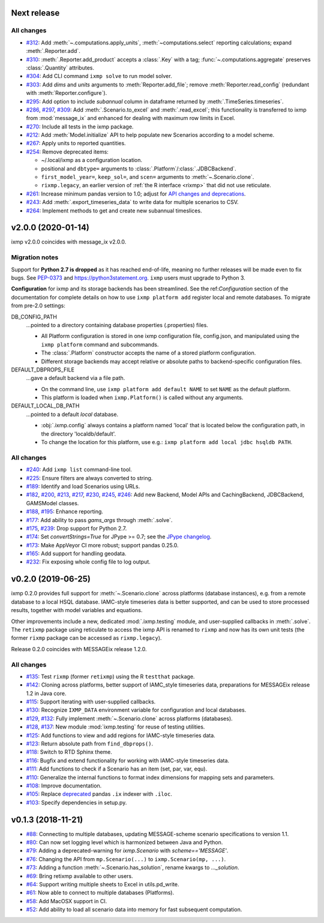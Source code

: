 Next release
============

All changes
-----------

- `#312 <https://github.com/iiasa/ixmp/pull/312>`_: Add :meth:`~.computations.apply_units`, :meth:`~computations.select` reporting calculations; expand :meth:`.Reporter.add`.
- `#310 <https://github.com/iiasa/ixmp/pull/310>`_: :meth:`.Reporter.add_product` accepts a :class:`.Key` with a tag; :func:`~.computations.aggregate` preserves :class:`.Quantity` attributes.
- `#304 <https://github.com/iiasa/ixmp/pull/304>`_: Add CLI command ``ixmp solve`` to run model solver.
- `#303 <https://github.com/iiasa/ixmp/pull/303>`_: Add `dims` and `units` arguments to :meth:`Reporter.add_file`; remove :meth:`Reporter.read_config` (redundant with :meth:`Reporter.configure`).
- `#295 <https://github.com/iiasa/ixmp/pull/295>`_: Add option to include `subannual` column in dataframe returned by :meth:`.TimeSeries.timeseries`.
- `#286 <https://github.com/iiasa/ixmp/pull/286>`_,
  `#297 <https://github.com/iiasa/ixmp/pull/297>`_,
  `#309 <https://github.com/iiasa/ixmp/pull/309>`_: Add :meth:`.Scenario.to_excel` and :meth:`.read_excel`; this functionality is transferred to ixmp from :mod:`message_ix` and enhanced for dealing with maximum row limits in Excel.
- `#270 <https://github.com/iiasa/ixmp/pull/270>`_: Include all tests in the ixmp package.
- `#212 <https://github.com/iiasa/ixmp/pull/212>`_: Add :meth:`Model.initialize` API to help populate new Scenarios according to a model scheme.
- `#267 <https://github.com/iiasa/ixmp/pull/267>`_: Apply units to reported quantities.
- `#254 <https://github.com/iiasa/ixmp/pull/254>`_: Remove deprecated items:

  - ~/.local/ixmp as a configuration location.
  - positional and ``dbtype=`` arguments to :class:`.Platform`/:class:`.JDBCBackend`.
  - ``first_model_year=``, ``keep_sol=``, and ``scen=`` arguments to :meth:`~.Scenario.clone`.
  - ``rixmp.legacy``, an earlier version of :ref:`the R interface <rixmp>` that did not use reticulate.
- `#261 <https://github.com/iiasa/ixmp/pull/261>`_: Increase minimum pandas
  version to 1.0; adjust for `API changes and deprecations <https://pandas.pydata.org/pandas-docs/version/1.0.0/whatsnew/v1.0.0.html#backwards-incompatible-api-changes>`_.
- `#243 <https://github.com/iiasa/ixmp/pull/243>`_: Add :meth:`.export_timeseries_data` to write data for multiple scenarios to CSV.
- `#264 <https://github.com/iiasa/ixmp/pull/264>`_: Implement methods to get and create new subannual timeslices.

v2.0.0 (2020-01-14)
===================

ixmp v2.0.0 coincides with message_ix v2.0.0.

Migration notes
---------------

Support for **Python 2.7 is dropped** as it has reached end-of-life, meaning no further releases will be made even to fix bugs.
See `PEP-0373 <https://www.python.org/dev/peps/pep-0373/>`_ and https://python3statement.org.
``ixmp`` users must upgrade to Python 3.

**Configuration** for ixmp and its storage backends has been streamlined.
See the ref:`Configuration` section of the documentation for complete details on how to use ``ixmp platform add`` register local and remote databases.
To migrate from pre-2.0 settings:

DB_CONFIG_PATH
   …pointed to a directory containing database properties (.properties) files.

   - All Platform configuration is stored in one ixmp configuration file, config.json, and manipulated using the ``ixmp platform`` command and subcommands.
   - The :class:`.Platform` constructor accepts the name of a stored platform configuration.
   - Different storage backends may accept relative or absolute paths to backend-specific configuration files.

DEFAULT_DBPROPS_FILE
   …gave a default backend via a file path.

   - On the command line, use ``ixmp platform add default NAME`` to set ``NAME`` as the default platform.
   - This platform is loaded when ``ixmp.Platform()`` is called without any arguments.

DEFAULT_LOCAL_DB_PATH
   …pointed to a default *local* database.

   - :obj:`.ixmp.config` always contains a platform named 'local' that is located below the configuration path, in the directory 'localdb/default'.
   - To change the location for this platform, use e.g.: ``ixmp platform add local jdbc hsqldb PATH``.

All changes
-----------

- `#240 <https://github.com/iiasa/ixmp/pull/240>`_: Add ``ixmp list`` command-line tool.
- `#225 <https://github.com/iiasa/ixmp/pull/225>`_: Ensure filters are always converted to string.
- `#189 <https://github.com/iiasa/ixmp/pull/189>`_: Identify and load Scenarios using URLs.
- `#182 <https://github.com/iiasa/ixmp/pull/182>`_,
  `#200 <https://github.com/iiasa/ixmp/pull/200>`_,
  `#213 <https://github.com/iiasa/ixmp/pull/213>`_,
  `#217 <https://github.com/iiasa/ixmp/pull/217>`_,
  `#230 <https://github.com/iiasa/ixmp/pull/230>`_,
  `#245 <https://github.com/iiasa/ixmp/pull/245>`_,
  `#246 <https://github.com/iiasa/ixmp/pull/246>`_: Add new Backend, Model APIs and CachingBackend, JDBCBackend, GAMSModel classes.
- `#188 <https://github.com/iiasa/ixmp/pull/188>`_,
  `#195 <https://github.com/iiasa/ixmp/pull/195>`_: Enhance reporting.
- `#177 <https://github.com/iiasa/ixmp/pull/177>`_: Add ability to pass `gams_args` through :meth:`.solve`.
- `#175 <https://github.com/iiasa/ixmp/pull/175>`_,
  `#239 <https://github.com/iiasa/ixmp/pull/239>`_: Drop support for Python 2.7.
- `#174 <https://github.com/iiasa/ixmp/pull/174>`_: Set `convertStrings=True` for JPype >= 0.7; see the `JPype changelog <https://jpype.readthedocs.io/en/latest/CHANGELOG.html>`_.
- `#173 <https://github.com/iiasa/ixmp/pull/173>`_: Make AppVeyor CI more robust; support pandas 0.25.0.
- `#165 <https://github.com/iiasa/ixmp/pull/165>`_: Add support for handling geodata.
- `#232 <https://github.com/iiasa/ixmp/pull/232>`_: Fix exposing whole config file to log output.

v0.2.0 (2019-06-25)
===================

ixmp 0.2.0 provides full support for :meth:`~.Scenario.clone` across platforms (database instances), e.g. from a remote database to a local HSQL database.
IAMC-style timeseries data is better supported, and can be used to store processed results, together with model variables and equations.

Other improvements include a new, dedicated :mod:`.ixmp.testing` module, and user-supplied callbacks in :meth:`.solve`.
The ``retixmp`` package using reticulate to access the ixmp API is renamed to ``rixmp`` and now has its own unit tests (the former ``rixmp`` package can be accessed as ``rixmp.legacy``).

Release 0.2.0 coincides with MESSAGEix release 1.2.0.

All changes
-----------

- `#135 <https://github.com/iiasa/ixmp/pull/135>`_: Test ``rixmp`` (former ``retixmp``) using the R ``testthat`` package.
- `#142 <https://github.com/iiasa/ixmp/pull/142>`_: Cloning across platforms, better support of IAMC_style timeseries data, preparations for MESSAGEix release 1.2 in Java core.
- `#115 <https://github.com/iiasa/ixmp/pull/115>`_: Support iterating with user-supplied callbacks.
- `#130 <https://github.com/iiasa/ixmp/pull/130>`_: Recognize ``IXMP_DATA`` environment variable for configuration and local databases.
- `#129 <https://github.com/iiasa/ixmp/pull/129>`_,
  `#132 <https://github.com/iiasa/ixmp/pull/132>`_: Fully implement :meth:`~.Scenario.clone` across platforms (databases).
- `#128 <https://github.com/iiasa/ixmp/pull/128>`_,
  `#137 <https://github.com/iiasa/ixmp/pull/137>`_: New module :mod:`ixmp.testing` for reuse of testing utilities.
- `#125 <https://github.com/iiasa/ixmp/pull/125>`_: Add functions to view and add regions for IAMC-style timeseries data.
- `#123 <https://github.com/iiasa/ixmp/pull/123>`_: Return absolute path from ``find_dbprops()``.
- `#118 <https://github.com/iiasa/ixmp/pull/118>`_: Switch to RTD Sphinx theme.
- `#116 <https://github.com/iiasa/ixmp/pull/116>`_: Bugfix and extend functionality for working with IAMC-style timeseries data.
- `#111 <https://github.com/iiasa/ixmp/pull/111>`_: Add functions to check if a Scenario has an item (set, par, var, equ).
- `#110 <https://github.com/iiasa/ixmp/pull/110>`_: Generalize the internal functions to format index dimensions for mapping sets and parameters.
- `#108 <https://github.com/iiasa/ixmp/pull/105>`_: Improve documentation.
- `#105 <https://github.com/iiasa/ixmp/pull/105>`_: Replace `deprecated <http://pandas.pydata.org/pandas-docs/stable/indexing.html#ix-indexer-is-deprecated>`_ pandas ``.ix`` indexer with ``.iloc``.
- `#103 <https://github.com/iiasa/ixmp/pull/103>`_: Specify dependencies in setup.py.

v0.1.3 (2018-11-21)
===================

- `#88 <https://github.com/iiasa/ixmp/pull/80>`_: Connecting to multiple databases, updating MESSAGE-scheme scenario specifications to version 1.1.
- `#80 <https://github.com/iiasa/ixmp/pull/80>`_: Can now set logging level which is harmonized between Java and Python.
- `#79 <https://github.com/iiasa/ixmp/pull/79>`_: Adding a deprecated-warning for `ixmp.Scenario` with `scheme=='MESSAGE'`.
- `#76 <https://github.com/iiasa/ixmp/pull/76>`_: Changing the API from ``mp.Scenario(...)`` to ``ixmp.Scenario(mp, ...)``.
- `#73 <https://github.com/iiasa/ixmp/pull/73>`_: Adding a function :meth:`~.Scenario.has_solution`, rename kwargs to `..._solution`.
- `#69 <https://github.com/iiasa/ixmp/pull/69>`_: Bring retixmp available to other users.
- `#64 <https://github.com/iiasa/ixmp/pull/64>`_: Support writing multiple sheets to Excel in utils.pd_write.
- `#61 <https://github.com/iiasa/ixmp/pull/61>`_: Now able to connect to multiple databases (Platforms).
- `#58 <https://github.com/iiasa/ixmp/pull/58>`_: Add MacOSX support in CI.
- `#52 <https://github.com/iiasa/ixmp/pull/52>`_: Add ability to load all scenario data into memory for fast subsequent computation.
